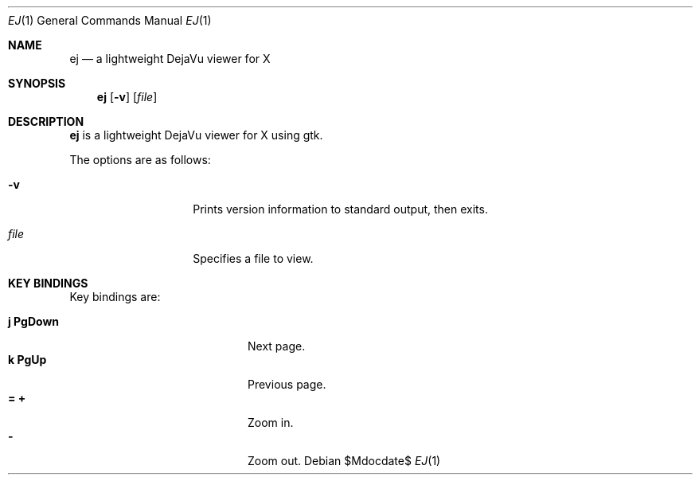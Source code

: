 .Dd $Mdocdate$
.Dt EJ 1
.Os
.Sh NAME
.Nm ej
.Nd a lightweight DejaVu viewer for X
.Sh SYNOPSIS
.Nm ej
.Bk -words
.Op Fl v
.Op Ar file
.Ek
.Sh DESCRIPTION
.Nm
is a lightweight DejaVu viewer for X using gtk.
.Pp
The options are as follows:
.Bl -tag -width "XXXXXXXXXXXX"
.It Fl v
Prints version information to standard output, then exits.
.It Ar file
Specifies a file to view.
.Pp
.Sh KEY BINDINGS
Key bindings are:
.Pp
.Bl -tag -width "XXXXXXXXXXXX" -offset indent -compact
.It Ic j PgDown
Next page.
.It Ic k PgUp
Previous page.
.It Ic = +
Zoom in.
.It Ic -
Zoom out.
.El
